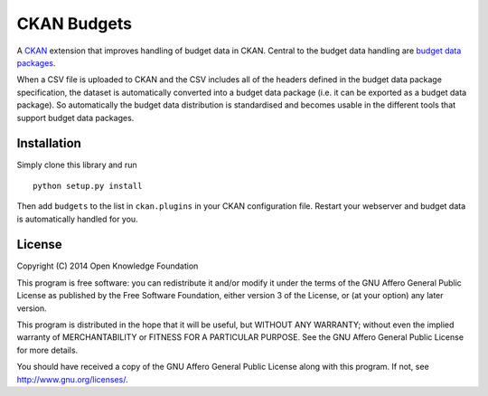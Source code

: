 CKAN Budgets
============

A `CKAN <http://ckan.org/>`__ extension that improves handling of budget
data in CKAN. Central to the budget data handling are `budget data
packages <https://github.com/openspending/budget-data-package>`__.

When a CSV file is uploaded to CKAN and the CSV includes all of the
headers defined in the budget data package specification, the dataset is
automatically converted into a budget data package (i.e. it can be
exported as a budget data package). So automatically the budget data
distribution is standardised and becomes usable in the different tools
that support budget data packages.

Installation
------------

Simply clone this library and run

::

    python setup.py install

Then add ``budgets`` to the list in ``ckan.plugins`` in your CKAN
configuration file. Restart your webserver and budget data is
automatically handled for you.

License
-------

Copyright (C) 2014 Open Knowledge Foundation

This program is free software: you can redistribute it and/or modify it
under the terms of the GNU Affero General Public License as published by
the Free Software Foundation, either version 3 of the License, or (at
your option) any later version.

This program is distributed in the hope that it will be useful, but
WITHOUT ANY WARRANTY; without even the implied warranty of
MERCHANTABILITY or FITNESS FOR A PARTICULAR PURPOSE. See the GNU Affero
General Public License for more details.

You should have received a copy of the GNU Affero General Public License
along with this program. If not, see http://www.gnu.org/licenses/.

